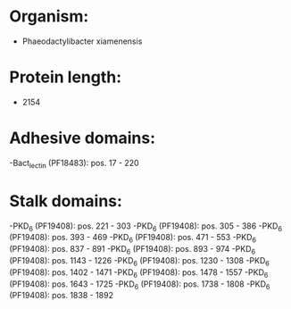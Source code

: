 * Organism:
- Phaeodactylibacter xiamenensis
* Protein length:
- 2154
* Adhesive domains:
-Bact_lectin (PF18483): pos. 17 - 220
* Stalk domains:
-PKD_6 (PF19408): pos. 221 - 303
-PKD_6 (PF19408): pos. 305 - 386
-PKD_6 (PF19408): pos. 393 - 469
-PKD_6 (PF19408): pos. 471 - 553
-PKD_6 (PF19408): pos. 837 - 891
-PKD_6 (PF19408): pos. 893 - 974
-PKD_6 (PF19408): pos. 1143 - 1226
-PKD_6 (PF19408): pos. 1230 - 1308
-PKD_6 (PF19408): pos. 1402 - 1471
-PKD_6 (PF19408): pos. 1478 - 1557
-PKD_6 (PF19408): pos. 1643 - 1725
-PKD_6 (PF19408): pos. 1738 - 1808
-PKD_6 (PF19408): pos. 1838 - 1892

